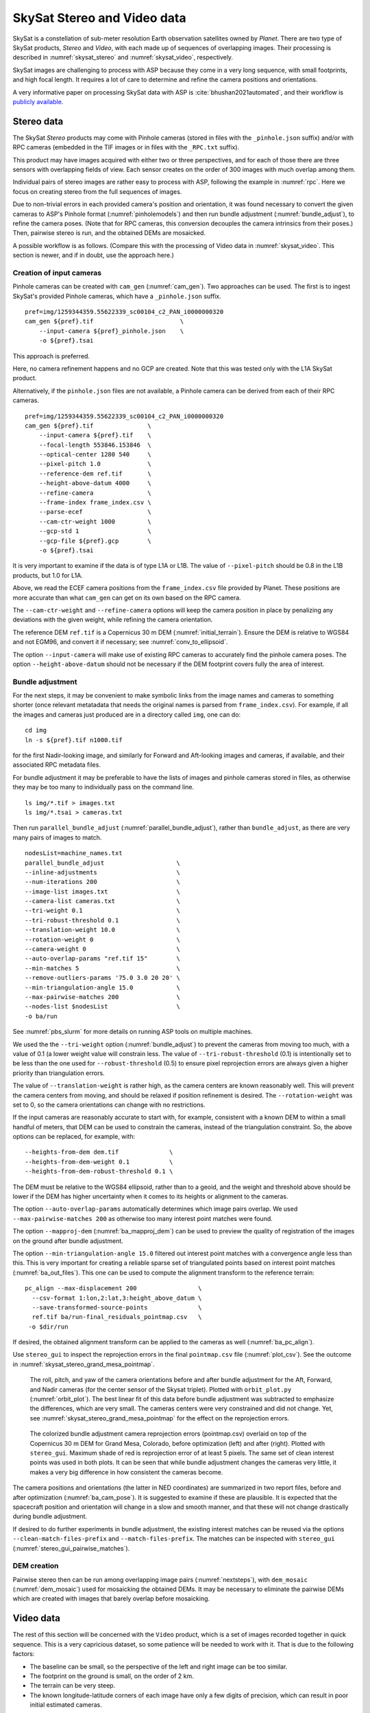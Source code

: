 .. _skysat:

SkySat Stereo and Video data
----------------------------

SkySat is a constellation of sub-meter resolution Earth observation
satellites owned by *Planet*. There are two type of SkySat
products, *Stereo* and *Video*, with each made up of
sequences of overlapping images. Their processing is described in
:numref:`skysat_stereo` and :numref:`skysat_video`, respectively.

SkySat images are challenging to process with ASP because they come in
a very long sequence, with small footprints, and high focal length. It
requires a lot of care to determine and refine the camera positions
and orientations. 

A very informative paper on processing SkySat data with ASP is
:cite:`bhushan2021automated`, and their workflow is `publicly
available <https://github.com/uw-cryo/skysat_stereo>`_.

.. _skysat_stereo:

Stereo data
~~~~~~~~~~~

The SkySat *Stereo* products may come with Pinhole cameras
(stored in files with the ``_pinhole.json`` suffix) and/or with RPC
cameras (embedded in the TIF images or in files with the ``_RPC.txt``
suffix).

This product may have images acquired with either two or three
perspectives, and for each of those there are three sensors with
overlapping fields of view. Each sensor creates on the order of 300
images with much overlap among them.

Individual pairs of stereo images are rather easy to process with ASP,
following the example in :numref:`rpc`. Here we focus on creating
stereo from the full sequences of images.

Due to non-trivial errors in each provided camera's position and orientation,
it was found necessary to convert the given cameras to ASP's
Pinhole format (:numref:`pinholemodels`) and then run bundle
adjustment (:numref:`bundle_adjust`), to refine the camera
poses. (Note that for RPC cameras, this conversion decouples the
camera intrinsics from their poses.) Then, pairwise stereo is run, and
the obtained DEMs are mosaicked.

A possible workflow is as follows. (Compare this with the processing
of Video data in :numref:`skysat_video`. This section is newer, and if
in doubt, use the approach here.)

Creation of input cameras
^^^^^^^^^^^^^^^^^^^^^^^^^

Pinhole cameras can be created with ``cam_gen`` (:numref:`cam_gen`).
Two approaches can be used. The first is to ingest SkySat's provided
Pinhole cameras, which have a ``_pinhole.json`` suffix.

::

    pref=img/1259344359.55622339_sc00104_c2_PAN_i0000000320
    cam_gen ${pref}.tif                        \
        --input-camera ${pref}_pinhole.json    \
        -o ${pref}.tsai

This approach is preferred.

Here, no camera refinement happens and no GCP are created.
Note that this was tested only with the L1A SkySat product.

Alternatively, if the ``pinhole.json`` files are not available, 
a Pinhole camera can be derived from each of their RPC
cameras.

::

    pref=img/1259344359.55622339_sc00104_c2_PAN_i0000000320
    cam_gen ${pref}.tif               \
        --input-camera ${pref}.tif    \
        --focal-length 553846.153846  \
        --optical-center 1280 540     \
        --pixel-pitch 1.0             \
        --reference-dem ref.tif       \
        --height-above-datum 4000     \
        --refine-camera               \
        --frame-index frame_index.csv \
        --parse-ecef                  \
        --cam-ctr-weight 1000         \
        --gcp-std 1                   \
        --gcp-file ${pref}.gcp        \
        -o ${pref}.tsai

It is very important to examine if the data is of type L1A or L1B. The
value of ``--pixel-pitch`` should be 0.8 in the L1B products, but 1.0
for L1A.

Above, we read the ECEF camera positions from the ``frame_index.csv``
file provided by Planet. These positions are more accurate than what
``cam_gen`` can get on its own based on the RPC camera.

The ``--cam-ctr-weight`` and ``--refine-camera`` options will keep
the camera position in place by penalizing any deviations with the given
weight, while refining the camera orientation.

The reference DEM ``ref.tif`` is a Copernicus 30 m DEM
(:numref:`initial_terrain`). Ensure the DEM is relative to WGS84 and
not EGM96, and convert it if necessary; see :numref:`conv_to_ellipsoid`.

The option ``--input-camera`` will make
use of existing RPC cameras to accurately find the pinhole camera
poses. The option ``--height-above-datum`` should not be necessary if
the DEM footprint covers fully the area of interest.

Bundle adjustment
^^^^^^^^^^^^^^^^^

For the next steps, it may be convenient to make symbolic links from
the image names and cameras to something shorter (once relevant
metatadata that needs the original names is parsed from
``frame_index.csv``). For example, if all the images and cameras just
produced are in a directory called ``img``, one can do::

    cd img
    ln -s ${pref}.tif n1000.tif

for the first Nadir-looking image, and similarly for Forward and
Aft-looking images and cameras, if available, and their associated RPC
metadata files.

For bundle adjustment it may be preferable to have the lists of images
and pinhole cameras stored in files, as otherwise they may be too many
to individually pass on the command line. 

::

    ls img/*.tif > images.txt
    ls img/*.tsai > cameras.txt

Then run ``parallel_bundle_adjust``
(:numref:`parallel_bundle_adjust`), rather than ``bundle_adjust``, as
there are very many pairs of images to match.

::

    nodesList=machine_names.txt
    parallel_bundle_adjust                    \
    --inline-adjustments                      \
    --num-iterations 200                      \
    --image-list images.txt                   \
    --camera-list cameras.txt                 \
    --tri-weight 0.1                          \
    --tri-robust-threshold 0.1                \
    --translation-weight 10.0                 \
    --rotation-weight 0                       \
    --camera-weight 0                         \
    --auto-overlap-params "ref.tif 15"        \
    --min-matches 5                           \
    --remove-outliers-params '75.0 3.0 20 20' \
    --min-triangulation-angle 15.0            \
    --max-pairwise-matches 200                \
    --nodes-list $nodesList                   \
    -o ba/run

See :numref:`pbs_slurm` for more details on running ASP tools on multiple
machines.

We used the the ``--tri-weight`` option (:numref:`bundle_adjust`) to prevent the
cameras from moving too much, with a value of 0.1 (a lower weight value will
constrain less. The value of ``--tri-robust-threshold`` (0.1) is intentionally
set to be less than the one used for ``--robust-threshold`` (0.5) to ensure
pixel reprojection errors are always given a higher priority than triangulation
errors. 

The value of ``--translation-weight`` is rather high, as the camera
centers are known reasonably well. This will prevent the camera
centers from moving, and should be relaxed if position refinement is
desired. The ``--rotation-weight`` was set to 0, so the camera
orientations can change with no restrictions.
 
If the input cameras are reasonably accurate to start with, for example,
consistent with a known DEM to within a small handful of meters, that DEM
can be used to constrain the cameras, instead of the triangulation
constraint. So, the above options can be replaced, for example, with::

    --heights-from-dem dem.tif              \
    --heights-from-dem-weight 0.1           \
    --heights-from-dem-robust-threshold 0.1 \

The DEM must be relative to the WGS84 ellipsoid, rather than to a geoid,
and the weight and threshold above should be lower if the DEM has higher
uncertainty when it comes to its heights or alignment to the cameras. 

The option ``--auto-overlap-params`` automatically determines which
image pairs overlap. We used ``--max-pairwise-matches 200`` as
otherwise too many interest point matches were found.

The option ``--mapproj-dem`` (:numref:`ba_mapproj_dem`) can be used to
preview the quality of registration of the images on the ground after
bundle adjustment.

The option ``--min-triangulation-angle 15.0`` filtered out interest
point matches with a convergence angle less than this. This is very
important for creating a reliable sparse set of triangulated points
based on interest point matches (:numref:`ba_out_files`). This one can
be used to compute the alignment transform to the reference terrain::

    pc_align --max-displacement 200                 \
      --csv-format 1:lon,2:lat,3:height_above_datum \
      --save-transformed-source-points              \
      ref.tif ba/run-final_residuals_pointmap.csv   \
     -o $dir/run

If desired, the obtained alignment transform can be applied to the
cameras as well (:numref:`ba_pc_align`).

Use ``stereo_gui`` to inspect the reprojection errors in the final
``pointmap.csv`` file (:numref:`plot_csv`). See the outcome in
:numref:`skysat_stereo_grand_mesa_pointmap`.

.. _skysat_stereo_grand_mesa_poses:
.. figure:: ../images/skysat_stereo_grand_mesa_poses.png
   :name: skysat-stereo-example-poses
   :alt: SkySat stereo example camera poses

   The roll, pitch, and yaw of the camera orientations before and after bundle
   adjustment for the Aft, Forward, and Nadir cameras (for the center sensor of
   the Skysat triplet). Plotted with ``orbit_plot.py`` (:numref:`orbit_plot`). The
   best linear fit of this data before bundle adjustment was subtracted to
   emphasize the differences, which are very small. The cameras centers were
   very constrained and did not change. Yet, see
   :numref:`skysat_stereo_grand_mesa_pointmap` for the effect on the
   reprojection errors.

.. _skysat_stereo_grand_mesa_pointmap:
.. figure:: ../images/skysat_stereo_grand_mesa.png
   :name: skysat-stereo-example
   :alt: SkySat stereo example

   The colorized bundle adjustment camera reprojection errors (pointmap.csv)
   overlaid on top of the Copernicus 30 m DEM for Grand Mesa, Colorado, before
   optimization (left) and after (right). Plotted with ``stereo_gui``. Maximum
   shade of red is reprojection error of at least 5 pixels. The same set of
   clean interest points was used in both plots. It can be seen that while
   bundle adjustment changes the cameras very little, it makes a very big
   difference in how consistent the cameras become.

The camera positions and orientations (the latter in NED coordinates)
are summarized in two report files, before and after optimization
(:numref:`ba_cam_pose`). It is suggested to examine if these are
plausible. It is expected that the spacecraft position and orientation
will change in a slow and smooth manner, and that these will not change
drastically during bundle adjustment.

If desired to do further experiments in bundle adjustment, the
existing interest matches can be reused via the options
``--clean-match-files-prefix`` and ``--match-files-prefix``. The
matches can be inspected with ``stereo_gui``
(:numref:`stereo_gui_pairwise_matches`).

DEM creation
^^^^^^^^^^^^

Pairwise stereo then can be run among overlapping image pairs
(:numref:`nextsteps`), with ``dem_mosaic`` (:numref:`dem_mosaic`) used
for mosaicking the obtained DEMs. It may be necessary to eliminate the pairwise
DEMs which are created with images that barely overlap before mosaicking.

.. _skysat_video:

Video data
~~~~~~~~~~

The rest of this section will be concerned with the ``Video`` product,
which is a set of images recorded together in quick sequence. This is
a very capricious dataset, so some patience will be needed to work
with it. That is due to the following factors:

-  The baseline can be small, so the perspective of the left and right
   image can be too similar.

-  The footprint on the ground is small, on the order of 2 km.

-  The terrain can be very steep.

-  The known longitude-latitude corners of each image have only a few
   digits of precision, which can result in poor initial estimated
   cameras.

Below a recipe for how to deal with this data is described, together
with things to watch for and advice when things don't work. 

See also how the Stereo product was processed
(:numref:`skysat_stereo`).  That section is newer, and that product
was explored in more detail. Stereo products are better-behaved than
Video products, so it is suggested to work with Stereo data, if possible, 
or at least cross-reference with that section the logic below.

The input data
~~~~~~~~~~~~~~

We will use as an illustration a mountainous terrain close to
Breckenridge, Colorado. The dataset we fetched is called
``s4_20181107T175036Z_video.zip``. We chose to work with the following
four images from it::

     1225648254.44006968_sc00004_c1_PAN.tiff
     1225648269.40892076_sc00004_c1_PAN.tiff
     1225648284.37777185_sc00004_c1_PAN.tiff
     1225648299.37995577_sc00004_c1_PAN.tiff

A sample picture from this image set is shown in :numref:`skysat-example`.

It is very important to pick images that have sufficient difference in
perspective, but which are still reasonably similar, as otherwise the
procedure outlined in this section will fail.

.. figure:: ../images/Breckenridge.jpg
   :name: skysat-example
   :alt: SkySat example

   An image used in the SkySat example. Reproduced with permission.

.. _refdem:

Initial camera models and a reference DEM
~~~~~~~~~~~~~~~~~~~~~~~~~~~~~~~~~~~~~~~~~

Based on vendor's documentation, these images are
:math:`2560 \times 1080` pixels. We use the geometric center of the
image as the optical center, which turned out to be a reasonable enough
assumption (verified by allowing it to float later). Since the focal
length is given as 3.6 m and the pixel pitch is
:math:`6.5 \times 10^{-6}` m, the focal length in pixels is

.. math:: 3.6/6.5 \times 10^{-6} = 553846.153846.

Next, a reference DEM needs to be found. Recently we recommend getting
a Copernicus 30 m DEM (:numref:`initial_terrain`).

It is very important to note that SRTM DEMs can be relative to the WGS84
ellipsoidal vertical datum, or relative to the EGM96 geoid. In the latter case,
``dem_geoid`` (:numref:`dem_geoid`) needs to be used to first convert it to be
relative to WGS84. This may apply up to 100 meters of vertical adjustment.
See :numref:`conv_to_ellipsoid`.

It is good to be a bit generous when selecting the extent of the reference DEM.
We will rename the downloaded DEM to ``ref_dem.tif``. 

Using the ``cam_gen`` tool (:numref:`cam_gen`) bundled with ASP, we
create an initial camera model and a GCP file (:numref:`bagcp`) for
the first image as as follows::

     cam_gen 1225648254.44006968_sc00004_c1_PAN.tiff \
       --frame-index output/video/frame_index.csv    \
       --reference-dem ref_dem.tif                   \
       --focal-length 553846.153846                  \
       --optical-center 1280 540                     \
       --pixel-pitch 1 --height-above-datum 4000     \
       --refine-camera                               \
       --gcp-std 1                                   \
       --gcp-file v1.gcp                             \
       -o v1.tsai

This tool works by reading the longitude and latitude of each image
corner on the ground from the file ``frame_index.csv``, and finding the
position and orientation of the camera that best fits this data. The
camera is written to ``v1.tsai``. A GCP file is written to ``v1.gcp``.
This will help later with bundle adjustment.

If an input camera exists, such as embedded in the image file, it is
strongly suggested to pass it to this tool using the
``--input-camera`` option, as it will improve the accuracy of produced
cameras (:numref:`skysat-rpc`).

In the above command, the optical center and focal length are as mentioned
earlier. The reference SRTM DEM is used to infer the height above datum
for each image corner based on its longitude and latitude. The height
value specified via ``--height-above-datum`` is used as a fallback
option, if for example, the DEM is incomplete, and is not strictly
necessary for this example. This tool also accepts the longitude and
latitude of the corners as an option, via ``--lon-lat-values``.

The flag ``--refine-camera`` makes ``cam_gen`` solve a least square
problem to refine the output camera. In some cases it can get the
refinement wrong, so it is suggested experimenting with and without
using this option.

For simplicity of notation, we will create a symbolic link from this
image to the shorter name ``v1.tif``, and the GCP file needs to be
edited to reflect this. The same will apply to the other files. We will
have then four images, ``v1.tif, v2.tif, v3.tif, v4.tif``, and
corresponding camera and GCP files.

A good sanity check is to visualize the computed cameras.
ASP's ``sfm_view`` tool can be used (:numref:`sfm_view`). Alternatively, 
ASP's ``orbitviz`` program (:numref:`orbitviz`) can create KML files
that can then be opened in Google Earth. 

We very strongly recommend inspecting the camera positions and orientations,
since this may catch inaccurate cameras which will cause problems later.

Another important check is to mapproject these images using the cameras
and overlay them in ``stereo_gui`` on top of the reference DEM. Here is
an example for the first image::

     mapproject --t_srs \
     '+proj=stere +lat_0=39.4702 +lon_0=253.908 +k=1 +x_0=0 +y_0=0 +datum=WGS84 +units=m' \
     ref_dem.tif v1.tif v1.tsai v1_map.tif 

Notice that we used above a longitude and latitude around the area of
interest. This will need to be modified for your specific example.

Bundle adjustment
~~~~~~~~~~~~~~~~~

At this stage, the cameras should be about right, but not quite exact.
We will take care of this using bundle adjustment. We will invoke this
tool twice. In the first call we will make the cameras self-consistent.
This may move them somewhat, though the ``--tri-weight`` constraint 
that is used below should help. In the second call we will try to 
bring the back to the original location.

::

     parallel_bundle_adjust                \
       v[1-4].tif v[1-4].tsai              \
       -t nadirpinhole                     \
       --disable-tri-ip-filter             \
       --skip-rough-homography             \
       --force-reuse-match-files           \
       --ip-inlier-factor 2.0              \
       --ip-uniqueness-threshold 0.8       \
       --ip-per-image 20000                \
       --datum WGS84                       \
       --inline-adjustments                \
       --camera-weight 0                   \
       --tri-weight 0.1                    \
       --robust-threshold 2                \
       --remove-outliers-params '75 3 4 5' \
       --ip-num-ransac-iterations 1000     \
       --num-passes 2                      \
       --auto-overlap-params "ref.tif 15"  \
       --num-iterations 1000               \
       -o ba/run

     parallel_bundle_adjust                     \
       -t nadirpinhole                          \
       --datum WGS84                            \
       --force-reuse-match-files                \
       --inline-adjustments                     \
       --num-passes 1 --num-iterations 0        \
       --transform-cameras-using-gcp            \
       v[1-4].tif ba/run-v[1-4].tsai v[1-4].gcp \
       -o ba/run

It is very important to not use the ``pinhole`` session here, rather
``nadirpinhole``, as the former does not filter well interest points
in this steep terrain.

The ``--auto-overlap-params`` option used earlier is useful a very large
number of images is present and a preexisting DEM of the area is available,
which need not be perfectly aligned with the cameras. It can be used
to determine each camera's footprint, and hence, which cameras overlap.
Otherwise, use the ``--overlap-limit`` option to control how many subsequent
images to match with a given image. 

The output optimized cameras will be named ``ba/run-run-v[1-4].tsai``.
The reason one has the word "run" repeated is because we ran this tool
twice. The intermediate cameras from the first run were called
``ba/run-v[1-4].tsai``.

Here we use ``--ip-per-image 20000`` to create a lot of interest points.
This will help with alignment later. It is suggested that the user study
all these options and understand what they do. We also used
``--robust-threshold 10`` to force the solver to work the bigger errors.
That is necessary since the initial cameras could be pretty inaccurate.

It is very important to examine the residual file named::

     ba/run-final_residuals_pointmap.csv

Here, the third column are the heights of triangulated interest
points, while the fourth column are the reprojection errors. Normally
these errors should be a fraction of a pixel, as otherwise the
solution did not converge. The last entries in this file correspond to
the GCP, and those should be looked at carefully as well. The
reprojection errors for GCP should be on the order of tens of pixels
because the longitude and latitude of each GCP are not
well-known. This can be done with :numref:`stereo_gui`, which will
also colorize the residuals (:numref:`plot_csv`).

It is also very important to examine the obtained match files in the
output directory. For that, use ``stereo_gui`` with the option
``--pairwise-matches`` (:numref:`stereo_gui_view_ip`). If there are
too few matches, particularly among very similar images, one may need
to increase the value of ``--epipolar-threshold`` (or of
``--ip-inlier-factor`` for the not-recommended pinhole session). Note
that a large value here may allow more outliers, but those should normally
by filtered out by ``bundle_adjust``.

Another thing one should keep an eye on is the height above datum of the
camera centers as printed by bundle adjustment towards the end. Any
large difference in camera heights (say more than a few km) could be a
symptom of some failure.

.. _skysat_video_stereo:

Creating terrain models
~~~~~~~~~~~~~~~~~~~~~~~

The next steps are to run ``parallel_stereo`` and create DEMs.

We will run the following command for each pair of images. Note that we
reuse the filtered match points created by bundle adjustment, with the
``--clean-match-files-prefix`` option.

::

     i=1
     ((j=i+1))
     st=stereo_v${i}${j}
     rm -rfv $st
     mkdir -p $st
     parallel_stereo --skip-rough-homography       \
       -t nadirpinhole --stereo-algorithm asp_mgm  \
       v${i}.tif v${j}.tif                         \
       ba/run-run-v${i}.tsai ba/run-run-v${j}.tsai \
       --clean-match-files-prefix ba/run           \
       $st/run
     point2dem --stereographic --proj-lon 253.90793 --proj-lat 39.47021 \
       --tr 4 --errorimage $st/run-PC.tif

(Repeat this for other values of :math:`i`.)

See :numref:`nextsteps` for a discussion about various speed-vs-quality choices.

Here we chose to use a stereographic projection in ``point2dem``
centered at a point somewhere in the area of interest, in order to
create the DEM in units of meter. One can can also use a different
projection that can be passed to the option ``--t_srs``, or if doing
as above, the center of the projection would need to change if working
on a different region.

It is important to examine the mean intersection error for each DEM::

     gdalinfo -stats stereo_v12/run-IntersectionErr.tif | grep Mean

which should hopefully be no more than 0.5 meters, otherwise likely
bundle adjustment failed. One should also compare the DEMs among
themselves::

     geodiff --absolute stereo_v12/run-DEM.tif stereo_v23/run-DEM.tif -o tmp 
     gdalinfo -stats tmp-diff.tif | grep Mean

(And so on for any other pair.) Here the mean error should be on the
order of 2 meters, or hopefully less.

Mosaicking and alignment
~~~~~~~~~~~~~~~~~~~~~~~~

If more than one image pair was used, the obtained DEMs can be
mosaicked::

     dem_mosaic stereo_v12/run-DEM.tif stereo_v23/run-DEM.tif \
       stereo_v34/run-DEM.tif -o mosaic.tif

This DEM can be hillshaded and overlaid on top of the reference DEM.

The next step is aligning it to the reference.

::

     pc_align --max-displacement 1000 --save-transformed-source-points \
       --alignment-method similarity-point-to-point                    \
       ref_dem.tif mosaic.tif -o align/run

It is important to look at the errors printed by this tool before and
after alignment, as well as details about the alignment that was
applied. The obtained aligned cloud can be made into a DEM again::

     point2dem --stereographic --proj-lon 253.90793 --proj-lat 39.47021 --tr 4  \
       align/run-trans_source.tif

The absolute difference before and after alignment can be found as
follows::

     geodiff --absolute mosaic.tif ref_dem.tif -o tmp 
     gdalinfo -stats tmp-diff.tif | grep Mean

::

     geodiff --absolute  align/run-trans_source-DEM.tif ref_dem.tif -o tmp 
     gdalinfo -stats tmp-diff.tif | grep Mean

In this case the mean error after alignment was about 6.5 m, which is
not too bad given that the reference DEM resolution is about 30 m/pixel.

Alignment of cameras
~~~~~~~~~~~~~~~~~~~~

The transform computed with ``pc_align`` can be used to bring the
cameras in alignment to the reference DEM. That can be done as follows::

     parallel_bundle_adjust -t nadirpinhole --datum wgs84     \
       --force-reuse-match-files                              \
       --inline-adjustments                                   \
       --initial-transform align/run-transform.txt            \
       --apply-initial-transform-only                         \
       v[1-4].tif ba/run-run-v[1-4].tsai -o ba/run

creating the aligned cameras ``ba/run-run-run-v[1-4].tsai``. If
``pc_align`` was called with the reference DEM being the second cloud,
one should use above the file::

     align/run-inverse-transform.txt

as the initial transform.

Mapprojection
~~~~~~~~~~~~~

If the steep topography prevents good DEMs from being created, one can
mapproject the images first onto the reference DEM::

     for i in 1 2 3 4; do 
       mapproject --tr gridSize ref_dem.tif v${i}.tif \
         ba/run-run-run-v${i}.tsai v${i}_map.tif  
     done

It is very important to use the same resolution (option ``--tr``) for
both images when mapprojecting. That helps making the resulting images
more similar and reduces the processing time (:numref:`mapproj-res`). 

Then run ``parallel_stereo`` with the mapprojected images, such as::

     i=1
     ((j=i+1))
     rm -rfv stereo_map_v${i}${j}
     parallel_stereo v${i}_map.tif v${j}_map.tif                   \
       ba/run-run-run-v${i}.tsai ba/run-run-run-v${j}.tsai         \
       --session-type pinhole --alignment-method none              \
       --cost-mode 4 --stereo-algorithm asp_mgm --corr-seed-mode 1 \
       stereo_map_v${i}${j}/run ref_dem.tif
     point2dem --stereographic --proj-lon 253.90793                \
       --proj-lat 39.47021 --tr 4 --errorimage                     \
       stereo_map_v${i}${j}/run-PC.tif

It is important to note that here we used the cameras that were aligned
with the reference DEM. We could have as well mapprojected onto a
lower-resolution version of the mosaicked and aligned DEM with its holes
filled.

When things fail
~~~~~~~~~~~~~~~~

Processing SkySat images is difficult, for various reasons mentioned
earlier. A few suggestions were also offered along the way when things
go wrong.

Problems are usually due to cameras being initialized inaccurately by
``cam_gen`` or bundle adjustment not optimizing them well. The simplest
solution is often to just try a different pair of images from the
sequence, say from earlier or later in the flight, or a pair with less
overlap, or with more time elapsed between the two acquisitions.
Modifying various parameters may help as well.

We have experimented sufficiently with various SkySat datasets to be
sure that the intrinsics (focal length, optical center, and pixel pitch)
are usually not the issue, rather the positions and orientations of the
cameras.

Structure from motion
~~~~~~~~~~~~~~~~~~~~~

In case ``cam_gen`` does not create sufficiently good cameras, one
can attempt to use the ``camera_solve`` tool (:numref:`sfm`). This
will create hopefully good cameras but in an arbitrary coordinate
system. Then we will transfer those to the world coordinates using
GCP.

Here is an example for two cameras::

     out=out_v12 
     ba_params="--num-passes 1 --num-iterations 0
        --transform-cameras-using-gcp"
     theia_overdides="--sift_num_levels=6 --lowes_ratio=0.9 
       --min_num_inliers_for_valid_match=10 
       --min_num_absolute_pose_inliers=10 
       --bundle_adjustment_robust_loss_function=CAUCHY 
       --post_rotation_filtering_degrees=180.0 --v=2  
       --max_sampson_error_for_verified_match=100.0 
       --max_reprojection_error_pixels=100.0 
       --triangulation_reprojection_error_pixels=100.0 
       --min_num_inliers_for_valid_match=10 
       --min_num_absolute_pose_inliers=10"                  
     rm -rfv $out
     camera_solve $out --datum WGS84 --calib-file v1.tsai  \
         --bundle-adjust-params "$ba_params v1.gcp v2.gcp" \
         v1.tif v2.tif 

The obtained cameras should be bundle-adjusted as done for the outputs
of ``cam_gen``. Note that this tool is capricious and its outputs can be
often wrong. In the future it will be replaced by something more robust.

.. _skysat-rpc:

RPC models
~~~~~~~~~~

Some SkySat datasets come with RPC camera models, typically embedded in
the images. This can be verified by running::

     gdalinfo -stats output/video/frames/1225648254.44006968_sc00004_c1_PAN.tiff

We found that these models are not sufficiently robust for stereo. But
they can be used to create initial guess pinhole cameras 
(:numref:`pinholemodels`) with ``cam_gen``. 

We will use the RPC camera model instead of longitude and latitude of
image corners to infer the pinhole camera position and orientation.
This greatly improves the accuracy and reliability.

Here is an example::

    img=output/video/frames/1225648254.44006968_sc00004_c1_PAN.tiff
    cam_gen $img --reference-dem ref_dem.tif --focal-length 553846.153846  \
       --optical-center 1280 540 --pixel-pitch 1 --height-above-datum 4000 \
       --refine-camera --gcp-std 1 --input-camera $img                     \
       -o v1_rpc.tsai --gcp-file v1_rpc.gcp

Note that the Breckenridge dataset does not have RPC data, but other
datasets do. If the input camera is stored separately in a camera file,
use that one with ``--input-camera``.

If an RPC model is embedded in the image, one can validate how well the new Pinhole
camera approximates the existing RPC camera with ``cam_test``
(:numref:`cam_test`), with a command like::

  cam_test --image image.tif --cam1 image.tif --cam2 out_cam.tsai \
      --height-above-datum 4000

Then one can proceed as earlier (particularly the GCP file can be edited
to reflect the shorter image name).

One can also regenerate the provided SkySat RPC model as::

     cam2rpc -t rpc --dem-file dem.tif input.tif output.xml

Here, the reference DEM should go beyond the extent of the image. This
tool makes it possible to decide how finely to sample the DEM, and one
can simply use longitude-latitude and height ranges instead of the DEM.

We assumed in the last command that the input image implicitly stores
the RPC camera model, as is the case for SkySat.

Also, any pinhole camera models obtained using our software can be
converted to RPC models as follows::

     cam2rpc --dem-file dem.tif input.tif input.tsai output.xml 

Bundle adjustment using reference terrain
~~~~~~~~~~~~~~~~~~~~~~~~~~~~~~~~~~~~~~~~~

At this stage, if desired, but this is rather unnecessary, one can do
joint optimization of the cameras using dense and uniformly distributed
interest points, and using the reference DEM as a constraint. This
should make the DEMs more consistent among themselves and closer to the
reference DEM.

It is also possible to float the intrinsics, per
:numref:`floatingintrinsics`, which sometimes can improve the results
further.

For that, one should repeat the ``stereo_tri`` part of of the stereo
commands from :numref:`skysat_video_stereo` with the flags
``--num-matches-from-disp-triplets 10000`` and ``--unalign-disparity``
to obtain dense interest points and unaligned disparity.
(To not generate the triangulated point cloud after
this, add the option ``--compute-point-cloud-center-only``.)
Use ``--num-matches-from-disparity 10000`` if the images are large,
as the earlier related option can be very slow then.

The match points can be examined as::

     stereo_gui v1.tif v2.tif stereo_v12/run-disp-v1__v2.match

and the same for the other image pairs. Hopefully they will fill as much
of the images as possible. One should also study the unaligned
disparities, for example::

     stereo_v12/run-v1__v2-unaligned-D.tif

by invoking ``disparitydebug`` on it and then visualizing the two
obtained images. Hopefully these disparities are dense and with few
holes.

The dense interest points should be copied to the new bundle adjustment
directory, such as::

     mkdir -p ba_ref_terrain
     cp stereo_v12/run-disp-v1__v2.match ba_ref_terrain/run-v1__v2.match

and the same for the other ones (note the convention for match files in
the new directory). The unaligned disparities can be used from where
they are.

Then bundle adjustment using the reference terrain constraint proceeds
as follows::

     disp_list=$(ls stereo_v[1-4][1-4]/*-unaligned-D.tif)
     bundle_adjust v[1-4].tif  ba/run-run-run-v[1-4].tsai -o ba_ref_terrain/run    \
     --reference-terrain ref_dem.tif --disparity-list "$disp_list"                 \
     --max-num-reference-points 10000000 --reference-terrain-weight 50             \
     --parameter-tolerance 1e-12 -t nadirpinhole --max-iterations 500              \
     --overlap-limit 1 --inline-adjustments --robust-threshold 2                   \
     --force-reuse-match-files --max-disp-error 100 --camera-weight 0

If invoking this creates new match files, it means that the dense match
files were not copied successfully to the new location. If this
optimization is slow, perhaps too many reference terrain points were
picked.

This will create, as before, the residual file named::

     ba_ref_terrain/run-final_residuals_pointmap.csv

showing how consistent are the cameras among themselves, and in
addition, a file named::

     ba_ref_terrain/run-final_residuals_reference_terrain.txt

which tells how well the cameras are aligned to the reference terrain.
The errors in the first file should be under 1 pixel, and in the second
one should be mostly under 2-3 pixels (both are the fourth column in
these files).

The value of ``--reference-terrain-weight`` can be increased to make the
alignment to the reference terrain a little tighter.

It is hoped that after running ``parallel_stereo`` with these refined
cameras, the obtained DEMs will differ by less than 2 m among
themselves, and by less than 4 m as compared to the reference DEM.

Floating the camera intrinsics
~~~~~~~~~~~~~~~~~~~~~~~~~~~~~~

If desired to float the focal length as part of the optimization, one
should pass in addition, the options::

    --solve-intrinsics --intrinsics-to-float 'focal_length'

Floating the optical center can be done by adding it in as well.

It is important to note that for SkySat the intrinsics seem to be
already quite good, and floating them is not necessary and is only shown
for completeness. If one wants to float them, one should vary the focal
length while keeping the optical center fixed, and vice versa, and
compare the results. Then, with the result that shows most promise, one
should vary the other parameter. If optimizing the intrinsics too
aggressively, it is not clear if they will still deliver better results
with other images or if comparing with a different reference terrain.

Yet, if desired, one can float even the distortion parameters. For that,
the input camera files need to be converted to some camera model having
these (see :numref:`pinholemodels`), and their
values can be set to something very small. One can use the Brown-Conrady
model, for example, so each camera file must have instead of ``NULL`` at
the end the fields::

   BrownConrady
   xp  = -1e-12
   yp  = -1e-12
   k1  = -1e-10
   k2  = -1e-14
   k3  = -1e-22
   p1  = -1e-12
   p2  = -1e-12
   phi = -1e-12

There is always a chance when solving these parameters that the obtained
solution is not optimal. Hence, one can also try using as initial
guesses different values, for example, by negating the above numbers.

One can also try to experiment with the option ``--heights-from-dem``,
and also with ``--robust-threshold`` if it appears that the large errors
are not minimized enough.
